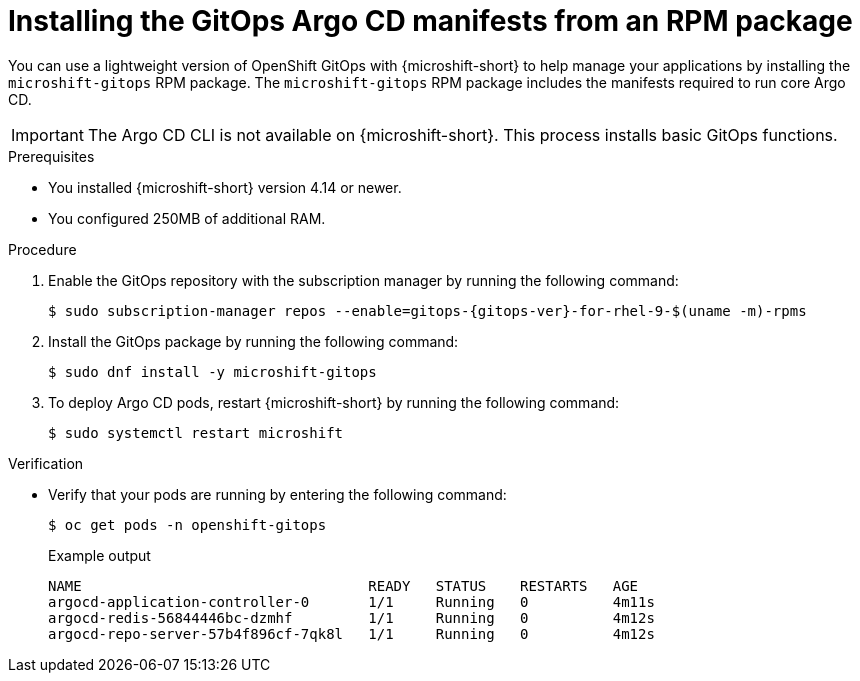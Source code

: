 // Module included in the following assemblies:
//
// microshift/microshift-install-optional-rpms.adoc

:_mod-docs-content-type: PROCEDURE
[id="microshift-installing-rpms-for-gitops_{context}"]
= Installing the GitOps Argo CD manifests from an RPM package

You can use a lightweight version of OpenShift GitOps with {microshift-short} to help manage your applications by installing the `microshift-gitops` RPM package. The `microshift-gitops` RPM package includes the manifests required to run core Argo CD.

[IMPORTANT]
====
The Argo CD CLI is not available on {microshift-short}. This process installs basic GitOps functions.
====

.Prerequisites

* You installed {microshift-short} version 4.14 or newer.
* You configured 250MB of additional RAM.

.Procedure

. Enable the GitOps repository with the subscription manager by running the following command:
+
[source,terminal,subs="attributes+"]
----
$ sudo subscription-manager repos --enable=gitops-{gitops-ver}-for-rhel-9-$(uname -m)-rpms
----

. Install the GitOps package by running the following command:
+
[source,terminal]
----
$ sudo dnf install -y microshift-gitops
----

. To deploy Argo CD pods, restart {microshift-short} by running the following command:
+
[source,terminal]
----
$ sudo systemctl restart microshift
----

.Verification

* Verify that your pods are running by entering the following command:
+
[source,terminal]
----
$ oc get pods -n openshift-gitops
----
+
.Example output
[source,terminal]
----
NAME                                  READY   STATUS    RESTARTS   AGE
argocd-application-controller-0       1/1     Running   0          4m11s
argocd-redis-56844446bc-dzmhf         1/1     Running   0          4m12s
argocd-repo-server-57b4f896cf-7qk8l   1/1     Running   0          4m12s
----
